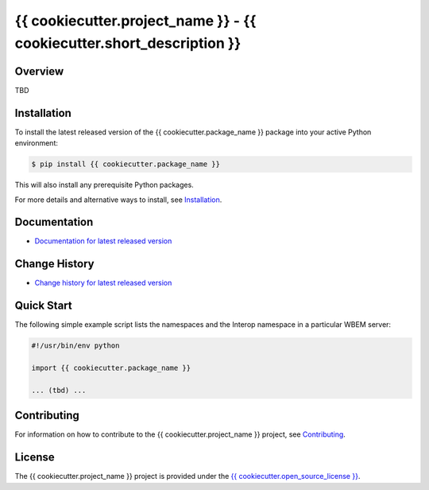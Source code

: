 {{ cookiecutter.project_name }} - {{ cookiecutter.short_description }}
===============================

.. image:: https://img.shields.io/pypi/v/{{ cookiecutter.package_name }}.svg
    :target: https://pypi.python.org/pypi/{{ cookiecutter.package_name }}/
    :alt: Version on Pypi

.. # .. image:: https://img.shields.io/pypi/dm/{{ cookiecutter.package_name }}.svg
.. #     :target: https://pypi.python.org/pypi/{{ cookiecutter.package_name }}/
.. #     :alt: Pypi downloads

.. image:: https://travis-ci.org/{{ cookiecutter.package_name }}/{{ cookiecutter.package_name }}.svg?branch=master
    :target: https://travis-ci.org/{{ cookiecutter.package_name }}/{{ cookiecutter.package_name }}
    :alt: Travis test status (master)

.. image:: https://ci.appveyor.com/api/projects/status/i022iaeu3dao8j5x/branch/master?svg=true
    :target: https://ci.appveyor.com/project/{{ cookiecutter.appveyor_username }}/{{ cookiecutter.package_name }}
    :alt: Appveyor test status (master)

.. image:: https://readthedocs.org/projects/{{ cookiecutter.package_name }}/badge/?version=latest
    :target: https://{{ cookiecutter.package_name }}.readthedocs.io/en/latest/
    :alt: Docs build status (master)

.. image:: https://img.shields.io/coveralls/{{ cookiecutter.package_name }}/{{ cookiecutter.package_name }}.svg
    :target: https://coveralls.io/r/{{ cookiecutter.package_name }}/{{ cookiecutter.package_name }}
    :alt: Test coverage (master)


Overview
--------

TBD

Installation
------------

To install the latest released version of the {{ cookiecutter.package_name }}
package into your active Python environment:

.. code-block:: bash

    $ pip install {{ cookiecutter.package_name }}

This will also install any prerequisite Python packages.

For more details and alternative ways to install, see
`Installation`_.

.. _Installation: https://{{ cookiecutter.package_name }}.readthedocs.io/en/stable/intro.html#installation

Documentation
-------------

* `Documentation for latest released version <https://{{ cookiecutter.package_name }}.readthedocs.io/en/stable/>`_

Change History
--------------

* `Change history for latest released version <https://{{ cookiecutter.package_name }}.readthedocs.io/en/stable/changes.html>`_

Quick Start
-----------

The following simple example script lists the namespaces and the Interop
namespace in a particular WBEM server:

.. code-block:: python

    #!/usr/bin/env python

    import {{ cookiecutter.package_name }}

    ... (tbd) ...

Contributing
------------

For information on how to contribute to the
{{ cookiecutter.project_name }} project, see
`Contributing <https://{{ cookiecutter.package_name }}.readthedocs.io/en/stable/development.html#contributing>`_.


License
-------

The {{ cookiecutter.project_name }} project is provided under the
`{{ cookiecutter.open_source_license }} <https://raw.githubusercontent.com/{{ cookiecutter.github_org }}/{{ cookiecutter.github_repo }}/master/LICENSE>`_.
